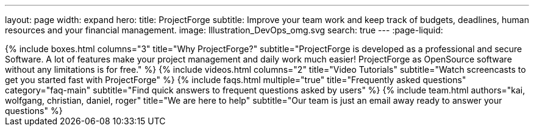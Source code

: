 ---
layout: page
width: expand
hero:
    title: ProjectForge
    subtitle: Improve your team work and keep track of budgets, deadlines, human resources and your financial management.
    image: Illustration_DevOps_omg.svg
    search: true
---
:page-liquid:

++++
{% include boxes.html columns="3" title="Why ProjectForge?" subtitle="ProjectForge is developed as a professional and secure Software. A lot of features make your project management and daily work much easier! ProjectForge as OpenSource software without any limitations is for free." %}
++++

++++
{% include videos.html columns="2" title="Video Tutorials" subtitle="Watch screencasts to get you started fast with ProjectForge" %}
++++

++++
{% include faqs.html multiple="true" title="Frequently asked questions" category="faq-main" subtitle="Find quick answers to frequent questions asked by users" %}
++++

++++
{% include team.html authors="kai, wolfgang, christian, daniel, roger" title="We are here to help" subtitle="Our team is just an email away ready to answer your questions" %}
++++
